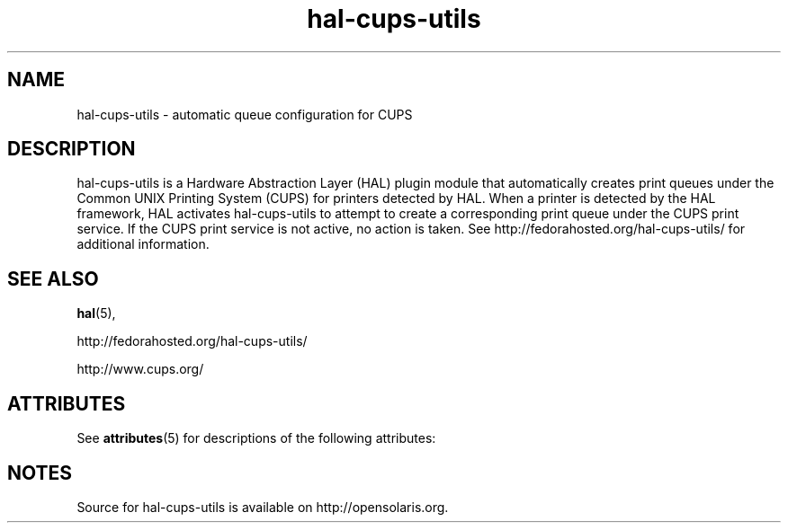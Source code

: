 '\" te
.TH hal-cups-utils 5 "14 Apr 2009" "SunOS 5.11" "Standards, Environments, and Macros"
.SH NAME
hal-cups-utils - automatic queue configuration for CUPS
.SH DESCRIPTION
.sp
.LP
hal-cups-utils is a Hardware Abstraction Layer (HAL) plugin module that
automatically creates print queues under the Common UNIX Printing System (CUPS)
for printers detected by HAL.  When a printer is detected by the HAL framework,
HAL activates hal-cups-utils to attempt to create a corresponding print queue
under the CUPS print service.  If the CUPS print service is not active, no
action is taken.  See http://fedorahosted.org/hal-cups-utils/ for additional
information.
.SH SEE ALSO
.sp
.LP
\fBhal\fR(5), 
.sp
http://fedorahosted.org/hal-cups-utils/
.sp
http://www.cups.org/
.sp
.LP
.SH ATTRIBUTES
.sp
.LP
See
.BR attributes (5)
for descriptions of the following attributes:
.sp
.TS
box;
cbp-1 | cbp-1
l | l .
ATTRIBUTE TYPE  ATTRIBUTE VALUE
=
Availability    print/cups/hal-cups-utils
=
Interface Stability     Volatile
.TE 
.PP
.SH NOTES
Source for hal-cups-utils is available on http://opensolaris.org.

